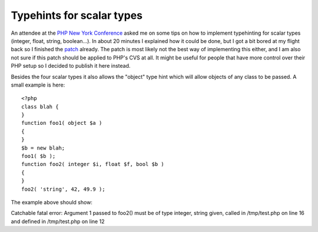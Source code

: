 Typehints for scalar types
==========================

.. articleMetaData::
   :Where: Sandefjord, Norway
   :Date: 20060617 1603 CEST
   :Tags: conference, php, work

An attendee at the `PHP New York Conference`_ asked me on some tips on how to implement typehinting
for scalar types (integer, float, string, boolean...). In about 20
minutes I explained how it could be done, but I got a bit bored at my
flight back so I finished the `patch`_ already. The patch is most likely not the best way of implementing this
either, and I am also not sure if this patch should be applied to PHP's
CVS at all. It might be useful for people that have more control over
their PHP setup so I decided to publish it here instead.

Besides the four scalar types it also allows the "object" type
hint which will allow objects of any class to be passed. A small example
is here:

::

	<?php
	class blah {
	}
	function foo1( object $a )
	{
	}
	$b = new blah;
	foo1( $b );
	function foo2( integer $i, float $f, bool $b )
	{
	}
	foo2( 'string', 42, 49.9 );

The example above should show:

Catchable fatal error: Argument 1 passed to foo2() must be of type
integer, string given, called in /tmp/test.php on line 16 and defined
in /tmp/test.php on line 12


.. _`PHP New York Conference`: http://phpnycon.com
.. _`patch`: http://files.derickrethans.nl/patches/ze-type-hint-2006-06-17.diff.txt

